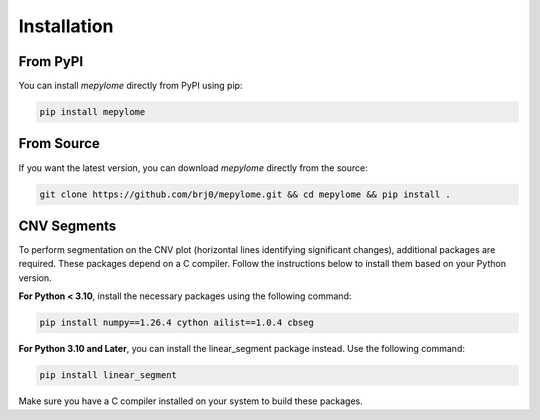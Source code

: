 Installation
============


From PyPI
---------

You can install `mepylome` directly from PyPI using pip:

.. code-block:: sh

    pip install mepylome

From Source
-----------

If you want the latest version, you can download `mepylome` directly from the source:

.. code-block:: sh

    git clone https://github.com/brj0/mepylome.git && cd mepylome && pip install .

CNV Segments
------------

To perform segmentation on the CNV plot (horizontal lines identifying
significant changes), additional packages are required. These packages depend
on a C compiler. Follow the instructions below to install them based on your
Python version.

**For Python < 3.10**, install the necessary packages using the following
command:

.. code-block:: sh

    pip install numpy==1.26.4 cython ailist==1.0.4 cbseg


**For Python 3.10 and Later**, you can install the linear_segment package
instead. Use the following command:

.. code-block:: sh

    pip install linear_segment

Make sure you have a C compiler installed on your system to build these
packages.

